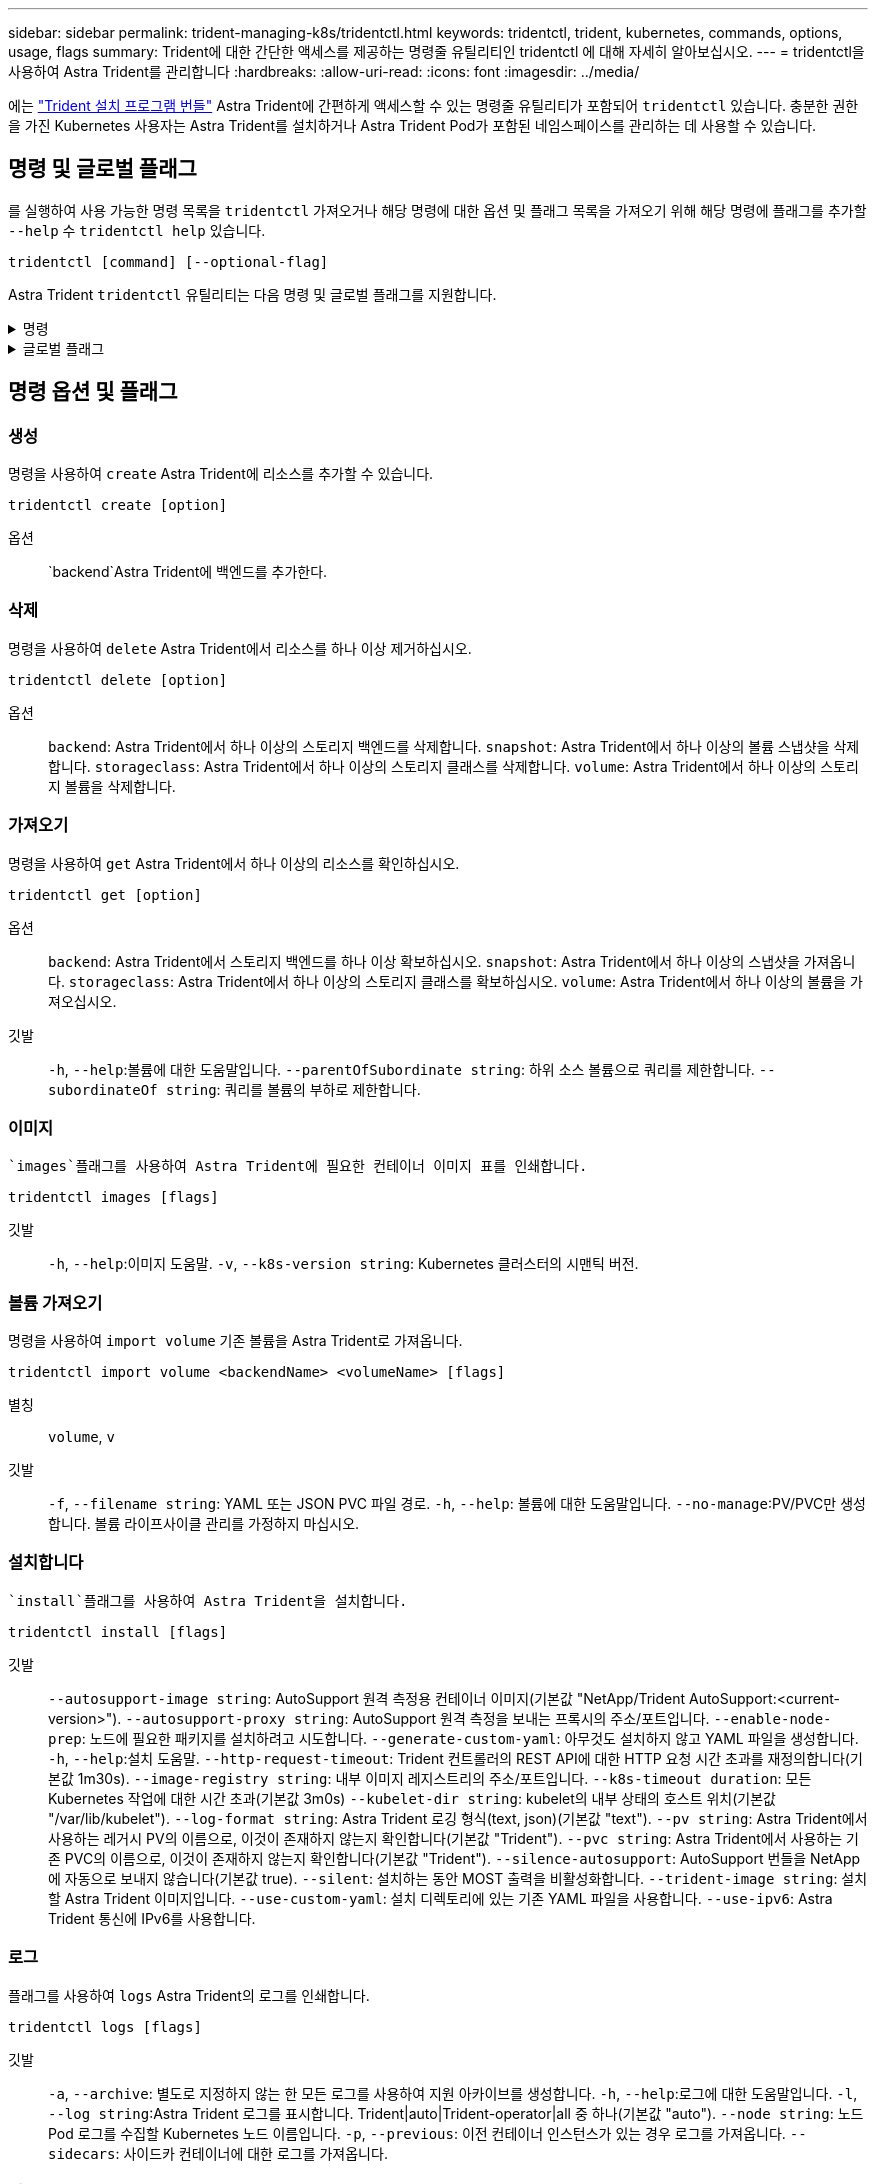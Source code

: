 ---
sidebar: sidebar 
permalink: trident-managing-k8s/tridentctl.html 
keywords: tridentctl, trident, kubernetes, commands, options, usage, flags 
summary: Trident에 대한 간단한 액세스를 제공하는 명령줄 유틸리티인 tridentctl 에 대해 자세히 알아보십시오. 
---
= tridentctl을 사용하여 Astra Trident를 관리합니다
:hardbreaks:
:allow-uri-read: 
:icons: font
:imagesdir: ../media/


[role="lead"]
에는 https://github.com/NetApp/trident/releases["Trident 설치 프로그램 번들"^] Astra Trident에 간편하게 액세스할 수 있는 명령줄 유틸리티가 포함되어 `tridentctl` 있습니다. 충분한 권한을 가진 Kubernetes 사용자는 Astra Trident를 설치하거나 Astra Trident Pod가 포함된 네임스페이스를 관리하는 데 사용할 수 있습니다.



== 명령 및 글로벌 플래그

를 실행하여 사용 가능한 명령 목록을 `tridentctl` 가져오거나 해당 명령에 대한 옵션 및 플래그 목록을 가져오기 위해 해당 명령에 플래그를 추가할 `--help` 수 `tridentctl help` 있습니다.

`tridentctl [command] [--optional-flag]`

Astra Trident `tridentctl` 유틸리티는 다음 명령 및 글로벌 플래그를 지원합니다.

.명령
[%collapsible]
====
`create`:: Astra Trident에 리소스를 추가합니다.
`delete`:: Astra Trident에서 하나 이상의 리소스를 제거하십시오.
`get`:: Astra Trident에서 하나 이상의 리소스를 확인하십시오.
`help`:: 모든 명령에 대한 도움말.
`images`:: Astra Trident가 필요한 컨테이너 이미지 표를 인쇄합니다.
`import`:: 기존 리소스를 Astra Trident로 임포트합니다.
`install`:: Astra Trident를 설치합니다.
`logs`:: Astra Trident에서 로그를 인쇄합니다.
`send`:: Astra Trident에서 리소스를 전송합니다.
`uninstall`:: Astra Trident를 제거합니다.
`update`:: Astra Trident에서 리소스를 수정합니다.
`update backend state`:: 백엔드 작업을 일시적으로 중단합니다.
`upgrade`:: Astra Trident에서 리소스를 업그레이드합니다.
`version`:: Astra Trident 버전을 인쇄하십시오.


====
.글로벌 플래그
[%collapsible]
====
`-d`, `--debug`:: 디버그 출력.
`-h`, `--help`:: 도움말 `tridentctl`.
`-k`, `--kubeconfig string`::  `KUBECONFIG`명령을 로컬로 실행하거나 Kubernetes 클러스터 간에 실행할 경로를 지정합니다.
+
--

NOTE: 또는 변수를 내보내어 특정 Kubernetes 클러스터를 가리키도록 하고 해당 클러스터에 명령을 실행할 `tridentctl` 수 `KUBECONFIG` 있습니다.

--
`-n`, `--namespace string`:: Astra Trident 구축의 네임스페이스
`-o`, `--output string`:: 출력 형식. json|YAML|name|wide|ps(기본값) 중 하나.
`-s`, `--server string`:: Astra Trident REST 인터페이스의 주소/포트
+
--

WARNING: Trident REST 인터페이스는 127.0.0.1(IPv4의 경우) 또는 [::1](IPv6의 경우)에서만 수신 및 서비스하도록 구성할 수 있습니다.

--


====


== 명령 옵션 및 플래그



=== 생성

명령을 사용하여 `create` Astra Trident에 리소스를 추가할 수 있습니다.

`tridentctl create [option]`

옵션:: `backend`Astra Trident에 백엔드를 추가한다.




=== 삭제

명령을 사용하여 `delete` Astra Trident에서 리소스를 하나 이상 제거하십시오.

`tridentctl delete [option]`

옵션:: `backend`: Astra Trident에서 하나 이상의 스토리지 백엔드를 삭제합니다.
`snapshot`: Astra Trident에서 하나 이상의 볼륨 스냅샷을 삭제합니다.
`storageclass`: Astra Trident에서 하나 이상의 스토리지 클래스를 삭제합니다.
`volume`: Astra Trident에서 하나 이상의 스토리지 볼륨을 삭제합니다.




=== 가져오기

명령을 사용하여 `get` Astra Trident에서 하나 이상의 리소스를 확인하십시오.

`tridentctl get [option]`

옵션:: `backend`: Astra Trident에서 스토리지 백엔드를 하나 이상 확보하십시오.
`snapshot`: Astra Trident에서 하나 이상의 스냅샷을 가져옵니다.
`storageclass`: Astra Trident에서 하나 이상의 스토리지 클래스를 확보하십시오.
`volume`: Astra Trident에서 하나 이상의 볼륨을 가져오십시오.
깃발:: `-h`, `--help`:볼륨에 대한 도움말입니다.
`--parentOfSubordinate string`: 하위 소스 볼륨으로 쿼리를 제한합니다.
`--subordinateOf string`: 쿼리를 볼륨의 부하로 제한합니다.




=== 이미지

 `images`플래그를 사용하여 Astra Trident에 필요한 컨테이너 이미지 표를 인쇄합니다.

`tridentctl images [flags]`

깃발:: `-h`, `--help`:이미지 도움말.
`-v`, `--k8s-version string`: Kubernetes 클러스터의 시맨틱 버전.




=== 볼륨 가져오기

명령을 사용하여 `import volume` 기존 볼륨을 Astra Trident로 가져옵니다.

`tridentctl import volume <backendName> <volumeName> [flags]`

별칭:: `volume`, `v`
깃발:: `-f`, `--filename string`: YAML 또는 JSON PVC 파일 경로.
`-h`, `--help`: 볼륨에 대한 도움말입니다.
`--no-manage`:PV/PVC만 생성합니다. 볼륨 라이프사이클 관리를 가정하지 마십시오.




=== 설치합니다

 `install`플래그를 사용하여 Astra Trident을 설치합니다.

`tridentctl install [flags]`

깃발:: `--autosupport-image string`: AutoSupport 원격 측정용 컨테이너 이미지(기본값 "NetApp/Trident AutoSupport:<current-version>").
`--autosupport-proxy string`: AutoSupport 원격 측정을 보내는 프록시의 주소/포트입니다.
`--enable-node-prep`: 노드에 필요한 패키지를 설치하려고 시도합니다.
`--generate-custom-yaml`: 아무것도 설치하지 않고 YAML 파일을 생성합니다.
`-h`, `--help`:설치 도움말.
`--http-request-timeout`: Trident 컨트롤러의 REST API에 대한 HTTP 요청 시간 초과를 재정의합니다(기본값 1m30s).
`--image-registry string`: 내부 이미지 레지스트리의 주소/포트입니다.
`--k8s-timeout duration`: 모든 Kubernetes 작업에 대한 시간 초과(기본값 3m0s)
`--kubelet-dir string`: kubelet의 내부 상태의 호스트 위치(기본값 "/var/lib/kubelet").
`--log-format string`: Astra Trident 로깅 형식(text, json)(기본값 "text").
`--pv string`: Astra Trident에서 사용하는 레거시 PV의 이름으로, 이것이 존재하지 않는지 확인합니다(기본값 "Trident").
`--pvc string`: Astra Trident에서 사용하는 기존 PVC의 이름으로, 이것이 존재하지 않는지 확인합니다(기본값 "Trident").
`--silence-autosupport`: AutoSupport 번들을 NetApp에 자동으로 보내지 않습니다(기본값 true).
`--silent`: 설치하는 동안 MOST 출력을 비활성화합니다.
`--trident-image string`: 설치할 Astra Trident 이미지입니다.
`--use-custom-yaml`: 설치 디렉토리에 있는 기존 YAML 파일을 사용합니다.
`--use-ipv6`: Astra Trident 통신에 IPv6를 사용합니다.




=== 로그

플래그를 사용하여 `logs` Astra Trident의 로그를 인쇄합니다.

`tridentctl logs [flags]`

깃발:: `-a`, `--archive`: 별도로 지정하지 않는 한 모든 로그를 사용하여 지원 아카이브를 생성합니다.
`-h`, `--help`:로그에 대한 도움말입니다.
`-l`, `--log string`:Astra Trident 로그를 표시합니다. Trident|auto|Trident-operator|all 중 하나(기본값 "auto").
`--node string`: 노드 Pod 로그를 수집할 Kubernetes 노드 이름입니다.
`-p`, `--previous`: 이전 컨테이너 인스턴스가 있는 경우 로그를 가져옵니다.
`--sidecars`: 사이드카 컨테이너에 대한 로그를 가져옵니다.




=== 전송

명령을 사용하여 `send` Astra Trident에서 리소스를 전송한다.

`tridentctl send [option]`

옵션:: `autosupport`: AutoSupport 아카이브를 NetApp로 전송합니다.




=== 설치 제거

 `uninstall`플래그를 사용하여 Astra Trident를 제거합니다.

`tridentctl uninstall [flags]`

깃발:: `-h, --help`: 제거에 대한 도움말입니다.
`--silent`: 제거 중 대부분의 출력을 비활성화합니다.




=== 업데이트

명령을 사용하여 `update` Astra Trident에서 리소스를 수정할 수 있습니다.

`tridentctl update [option]`

옵션:: `backend`: Astra Trident에서 백엔드를 업데이트합니다.




=== 백엔드 상태를 업데이트합니다

명령을 사용하여 `update backend state` 백엔드 작업을 일시 중단하거나 재개합니다.

`tridentctl update backend state <backend-name> [flag]`

.고려해야 할 사항
* TridentBackendConfig(tbc)를 사용하여 백엔드를 생성한 경우 파일을 사용하여 백엔드를 업데이트할 수 `backend.json` 없습니다.
* 가 tbc에 설정된 경우 `userState` 명령을 사용하여 수정할 수 없습니다 `tridentctl update backend state <backend-name> --user-state suspended/normal` .
* via tridentctl을 tbc를 통해 설정한 후 다시 설정하려면 `userState` `userState` tbc에서 필드를 제거해야 합니다. 이 작업은 명령을 사용하여 수행할 수 `kubectl edit tbc` 있습니다. 필드가 제거되면 `userState` 명령을 사용하여 백엔드의 을 변경할 수 `tridentctl update backend state` `userState` 있습니다.
* 를 사용하여 `tridentctl update backend state` 를 `userState`변경합니다. 또는 파일을 사용하여 업데이트할 수도 `userState` `TridentBackendConfig` `backend.json` 있습니다. 이렇게 하면 백엔드의 완전한 재초기화가 트리거되고 시간이 오래 걸릴 수 있습니다.
+
깃발:: `-h`, `--help`: 백엔드 상태에 대한 도움말입니다.
`--user-state`: 백엔드 작업을 일시 중지하려면 으로 `suspended` 설정합니다. 백엔드 작업을 재개하려면 으로 `normal` 설정합니다. 다음으로 설정된 경우 `suspended`:


* `AddVolume` 그리고 `Import Volume` 일시 중지되었습니다.
* `CloneVolume` `ResizeVolume`, , `PublishVolume`, , , , `UnPublishVolume` `CreateSnapshot` `GetSnapshot` `RestoreSnapshot`, , `DeleteSnapshot`, , , , `RemoveVolume` `GetVolumeExternal` `ReconcileNodeAccess` 사용 가능 상태를 유지합니다.


백엔드 구성 파일 또는 의 필드를 사용하여 백엔드 상태를 업데이트할 수도 `userState` `TridentBackendConfig` `backend.json`있습니다. 자세한 내용은 및 을 link:../trident-use/backend_options.html["백엔드 관리 옵션"] link:../trident-use/backend_ops_kubectl.html["kubeck을 사용하여 백엔드 관리 수행"]참조하십시오.

* 예: *

[role="tabbed-block"]
====
.JSON을 참조하십시오
--
파일을 사용하여 를 업데이트하려면 다음 단계를 `userState` `backend.json` 수행하십시오.

.  `backend.json`값이 'uspended'로 설정된 필드를 포함하도록 파일을 `userState` 편집합니다.
. 업데이트된 파일의 경로와 명령을 사용하여 백엔드를 `tridentctl backend update` `backend.json` 업데이트합니다.
+
* 예 *: `tridentctl backend update -f /<path to backend JSON file>/backend.json`



[listing]
----
{
    "version": 1,
    "storageDriverName": "ontap-nas",
    "managementLIF": "<redacted>",
    "svm": "nas-svm",
    "backendName": "customBackend",
    "username": "<redacted>",
    "password": "<redacted>",
    "userState": "suspended",
}

----
--
.YAML
--
명령을 사용하여 tbc를 적용한 후 편집할 수 `kubectl edit <tbc-name> -n <namespace>` 있습니다. 다음 예에서는 옵션을 사용하여 백엔드 상태를 일시 중단하도록 업데이트합니다 `userState: suspended` .

[listing]
----
apiVersion: trident.netapp.io/v1
kind: TridentBackendConfig
metadata:
  name: backend-ontap-nas
spec:
  version: 1
  backendName: customBackend
  storageDriverName: ontap-nas
  managementLIF: <redacted>
  svm: nas-svm
userState: suspended
  credentials:
    name: backend-tbc-ontap-nas-secret
----
--
====


=== 버전

 `version`플래그를 사용하여 및 실행 중인 Trident 서비스의 버전을 `tridentctl` 인쇄합니다.

`tridentctl version [flags]`

깃발:: `--client`: 클라이언트 버전만 (서버가 필요하지 않음).
`-h, --help`: 버전 도움말.

